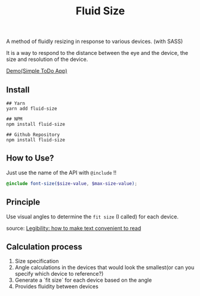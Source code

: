 #+TITLE:Fluid Size

A method of fluidly resizing in response to various devices. (with SASS)

It is a way to respond to the distance between the eye and the device, the size and resolution of the device.

[[https://user-images.githubusercontent.com/25581533/82766346-d8f63900-9e0d-11ea-9b3b-ceabd7832e4b.png]]
[[https://black7375.github.io/React-RxJS-Todo/][Demo(Simple ToDo App)]]

** Install
#+BEGIN_SRC shell
## Yarn
yarn add fluid-size

## NPM
npm install fluid-size

## Github Repository
npm install fluid-size
#+END_SRC

** How to Use?
Just use the name of the API with =@include= !!
#+BEGIN_SRC scss
 @include font-size($size-value, $max-size-value); 
#+END_SRC

** Principle

Use visual angles to determine the =fit size= (I called) for each device.

[[https://user-images.githubusercontent.com/25581533/82766340-cc71e080-9e0d-11ea-8268-7c965e6544c0.jpeg]]
source: [[https://uxdesign.cc/legibility-how-to-make-text-convenient-to-read-7f96b84bd8af][Legibility: how to make text convenient to read]]

** Calculation process

1. Size specification
2. Angle calculations in the devices that would look the smallest(or can you specify which device to reference?)
3. Generate a `fit size` for each device based on the angle
4. Provides fluidity between devices
